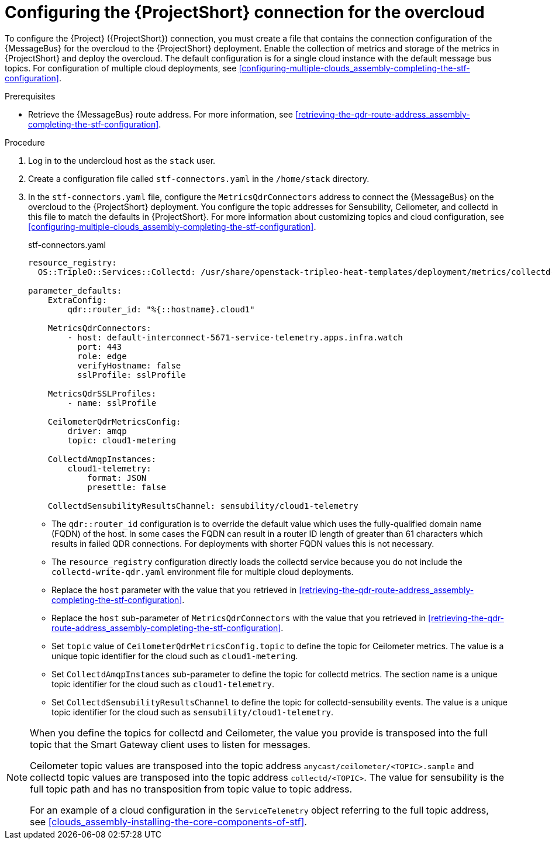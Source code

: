 [id="configuring-the-stf-connection-for-the-overcloud_{context}"]
= Configuring the {ProjectShort} connection for the overcloud

[role="_abstract"]
To configure the {Project} ({ProjectShort}) connection, you must create a file that contains the connection configuration of the {MessageBus} for the overcloud to the {ProjectShort} deployment. Enable the collection of metrics and storage of the metrics in {ProjectShort} and deploy the overcloud. The default configuration is for a single cloud instance with the default message bus topics. For configuration of multiple cloud deployments, see xref:configuring-multiple-clouds_assembly-completing-the-stf-configuration[].

.Prerequisites

ifdef::include_when_13,include_when_17[]
* Retrieve the CA certificate from the {MessageBus} deployed by {ProjectShort}. For more information, see xref:getting-ca-certificate-from-stf-for-overcloud-configuration_assembly-completing-the-stf-configuration[].
endif::include_when_13,include_when_17[]
* Retrieve the {MessageBus} route address. For more information, see xref:retrieving-the-qdr-route-address_assembly-completing-the-stf-configuration[].

// The following configuration should match the contents in modules/proc_creating-openstack-environment-file-for-multiple-clouds.adoc. If you have changes to make, please make the same changes to both files.
.Procedure

. Log in to the undercloud host as the `stack` user.

. Create a configuration file called `stf-connectors.yaml` in the `/home/stack` directory.

ifndef::include_when_13[]
. In the `stf-connectors.yaml` file, configure the `MetricsQdrConnectors` address to connect the {MessageBus} on the overcloud to the {ProjectShort} deployment. You configure the topic addresses for Sensubility, Ceilometer, and collectd in this file to match the defaults in {ProjectShort}. For more information about customizing topics and cloud configuration, see xref:configuring-multiple-clouds_assembly-completing-the-stf-configuration[].
endif::[]
ifdef::include_when_13[]
. In the `stf-connectors.yaml` file, configure the `MetricsQdrConnectors` address to connect the {MessageBus} on the overcloud to the {ProjectShort} deployment. You configure the topic addresses for Ceilometer and collectd in this file to match the defaults in {ProjectShort}. For more information about customizing topics and cloud configuration, see xref:configuring-multiple-clouds_assembly-completing-the-stf-configuration[].
endif::[]
+
.stf-connectors.yaml
[source,yaml,options="nowrap"]
----
resource_registry:
  OS::TripleO::Services::Collectd: /usr/share/openstack-tripleo-heat-templates/deployment/metrics/collectd-container-puppet.yaml

parameter_defaults:
    ExtraConfig:
        qdr::router_id: "%{::hostname}.cloud1"

    MetricsQdrConnectors:
        - host: default-interconnect-5671-service-telemetry.apps.infra.watch
          port: 443
          role: edge
          verifyHostname: false
          sslProfile: sslProfile

    MetricsQdrSSLProfiles:
        - name: sslProfile
ifdef::include_when_13,include_when_17[]
          caCertFileContent: |
            -----BEGIN CERTIFICATE-----
            <snip>
            -----END CERTIFICATE-----
endif::include_when_13,include_when_17[]

    CeilometerQdrMetricsConfig:
        driver: amqp
        topic: cloud1-metering

    CollectdAmqpInstances:
        cloud1-telemetry:
            format: JSON
            presettle: false

ifndef::include_when_13[]
    CollectdSensubilityResultsChannel: sensubility/cloud1-telemetry
endif::[]
----

* The `qdr::router_id` configuration is to override the default value which uses the fully-qualified domain name (FQDN) of the host. In some cases the FQDN can result in a router ID length of greater than 61 characters which results in failed QDR connections. For deployments with shorter FQDN values this is not necessary.
* The `resource_registry` configuration directly loads the collectd service because you do not include the `collectd-write-qdr.yaml` environment file for multiple cloud deployments.
* Replace the `host` parameter with the value that you retrieved in xref:retrieving-the-qdr-route-address_assembly-completing-the-stf-configuration[].
ifdef::include_when_13,include_when_17[]
* Replace the `caCertFileContent` parameter with the contents retrieved in xref:getting-ca-certificate-from-stf-for-overcloud-configuration_assembly-completing-the-stf-configuration[].
endif::include_when_13,include_when_17[]
* Replace the `host` sub-parameter of `MetricsQdrConnectors` with the value that you retrieved in xref:retrieving-the-qdr-route-address_assembly-completing-the-stf-configuration[].
* Set `topic` value of `CeilometerQdrMetricsConfig.topic` to define the topic for Ceilometer metrics. The value is a unique topic identifier for the cloud such as `cloud1-metering`.
* Set `CollectdAmqpInstances` sub-parameter to define the topic for collectd metrics. The section name is a unique topic identifier for the cloud such as `cloud1-telemetry`.
ifndef::include_when_13[]
* Set `CollectdSensubilityResultsChannel` to define the topic for collectd-sensubility events. The value is a unique topic identifier for the cloud such as `sensubility/cloud1-telemetry`.
endif::[]

[NOTE]
====
When you define the topics for collectd and Ceilometer, the value you provide is transposed into the full topic that the Smart Gateway client uses to listen for messages.

Ceilometer topic values are transposed into the topic address `anycast/ceilometer/<TOPIC>.sample` and collectd topic values are transposed into the topic address `collectd/<TOPIC>`.
ifndef::include_when_13[The value for sensubility is the full topic path and has no transposition from topic value to topic address.]

For an example of a cloud configuration in the `ServiceTelemetry` object referring to the full topic address, see xref:clouds_assembly-installing-the-core-components-of-stf[].
====
